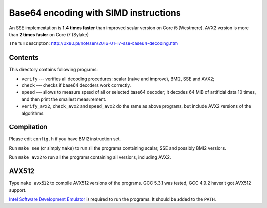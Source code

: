 Base64 encoding with SIMD instructions
================================================================================

An SSE implementation is **1.4 times faster** than improved scalar version on
Core i5 (Westmere). AVX2 version is more than **2 times faster** on Core i7 (Sylake).

The full description: http://0x80.pl/notesen/2016-01-17-sse-base64-decoding.html


Contents
--------------------------------------------------

This directory contains following programs:

* ``verify`` --- verifies all decoding procedures: scalar (naive and improve),
  BMI2, SSE and AVX2;
* ``check`` --- checks if base64 decoders work correctly.
* ``speed`` --- allows to measure speed of all or selected base64 decoder;
  it decodes 64 MiB of artificial data 10 times, and then print the smallest
  measurement.
* ``verify_avx2``, ``check_avx2`` and ``speed_avx2`` do the same as above
  programs, but include AVX2 versions of the algorithms.


Compilation
--------------------------------------------------

Please edit ``config.h`` if you have BMI2 instruction set.

Run ``make see`` (or simply ``make``) to run all the programs containing
scalar, SSE and possibly BMI2 versions.

Run ``make avx2`` to run all the programs containing all versions,
including AVX2.


AVX512
--------------------------------------------------

Type ``make avx512`` to compile AVX512 versions of the programs.
GCC 5.3.1 was tested, GCC 4.9.2 haven't got AVX512 support.

`Intel Software Development Emulator`__ is required to run the programs.
It should be added to the ``PATH``.

__ https://software.intel.com/en-us/articles/intel-software-development-emulator

